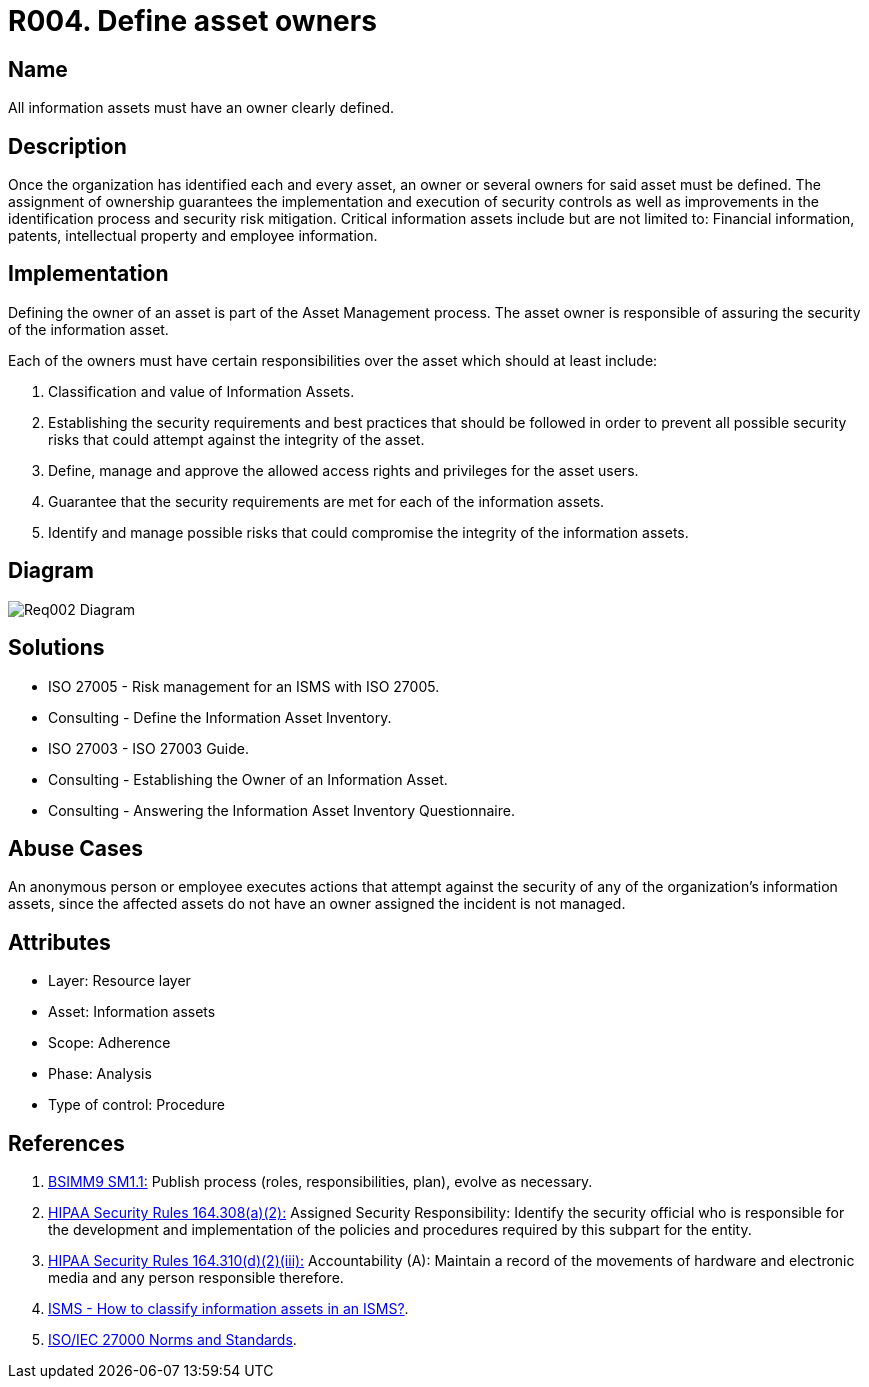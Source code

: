 :slug: products/rules/list/004/
:category: assets
:description: Every single information asset must have an owner or owners to guarantee the correct execution of the implemented security controls.
:keywords: Requirement, Security, Assets, Information, Assignment, Responsible, Rules, Ethical Hacking, Pentesting
:rules: yes
:extended: yes

= R004. Define asset owners

== Name

All information assets must have an owner clearly defined.

== Description

Once the organization
has identified each and every asset,
an owner or several owners for said asset must be defined.
The assignment of ownership guarantees
the implementation and execution of security controls
as well as improvements in the identification process
and security risk mitigation.
Critical information assets include but are not limited to:
Financial information, patents, intellectual property
and employee information.

== Implementation

Defining the owner of an asset
is part of the Asset Management process.
The asset owner
is responsible of assuring the security of the information asset.

Each of the owners must have
certain responsibilities over the asset
which should at least include:

. Classification and value of Information Assets.

. Establishing the security requirements and best practices
that should be followed
in order to prevent all possible security risks
that could attempt against the integrity of the asset.

. Define, manage and approve
the allowed access rights and privileges for the asset users.

. Guarantee that the security requirements
are met for each of the information assets.

. Identify and manage possible risks
that could compromise the integrity of the information assets.

== Diagram

image::../out-of-scope/assets/004/diag1-req002.png[Req002 Diagram]

== Solutions

* ISO 27005 - Risk management for an ISMS with ISO 27005.

* Consulting - Define the Information Asset Inventory.

* ISO 27003 - ​ISO 27003 Guide.

* Consulting - Establishing the Owner of an Information Asset.

* Consulting - Answering the Information Asset Inventory Questionnaire.

== Abuse Cases

An anonymous person or employee
executes actions that attempt against
the security of any of the organization's information assets,
since the affected assets do not have an owner assigned
the incident is not managed.

== Attributes

* Layer: Resource layer
* Asset: Information assets
* Scope: Adherence
* Phase: Analysis
* Type of control: Procedure

== References

. [[r1]] link:https://www.bsimm.com/framework/governance/software-security-metrics-strategy.html[BSIMM9 SM1.1:]
Publish process (roles, responsibilities, plan), evolve as necessary.

. [[r2]] link:https://www.law.cornell.edu/cfr/text/45/164.308[+HIPAA Security Rules+ 164.308(a)(2):]
Assigned Security Responsibility: Identify the security official
who is responsible for the development and implementation
of the policies and procedures required by this subpart for the entity.

. [[r3]] link:https://www.law.cornell.edu/cfr/text/45/164.310[+HIPAA Security Rules+ 164.310(d)(2)(iii):]
Accountability (A): Maintain a record of the movements of hardware
and electronic media and any person responsible therefore.

. [[r4]] link:http://www.pmg-ssi.com/2015/05/como-clasificar-los-activos-de-seguridad-en-un-sgsi/[ISMS - How to classify information assets in an ISMS?].

. [[r5]] link:https://www.iso.org/isoiec-27001-information-security.html[ISO/IEC 27000 Norms and Standards].
